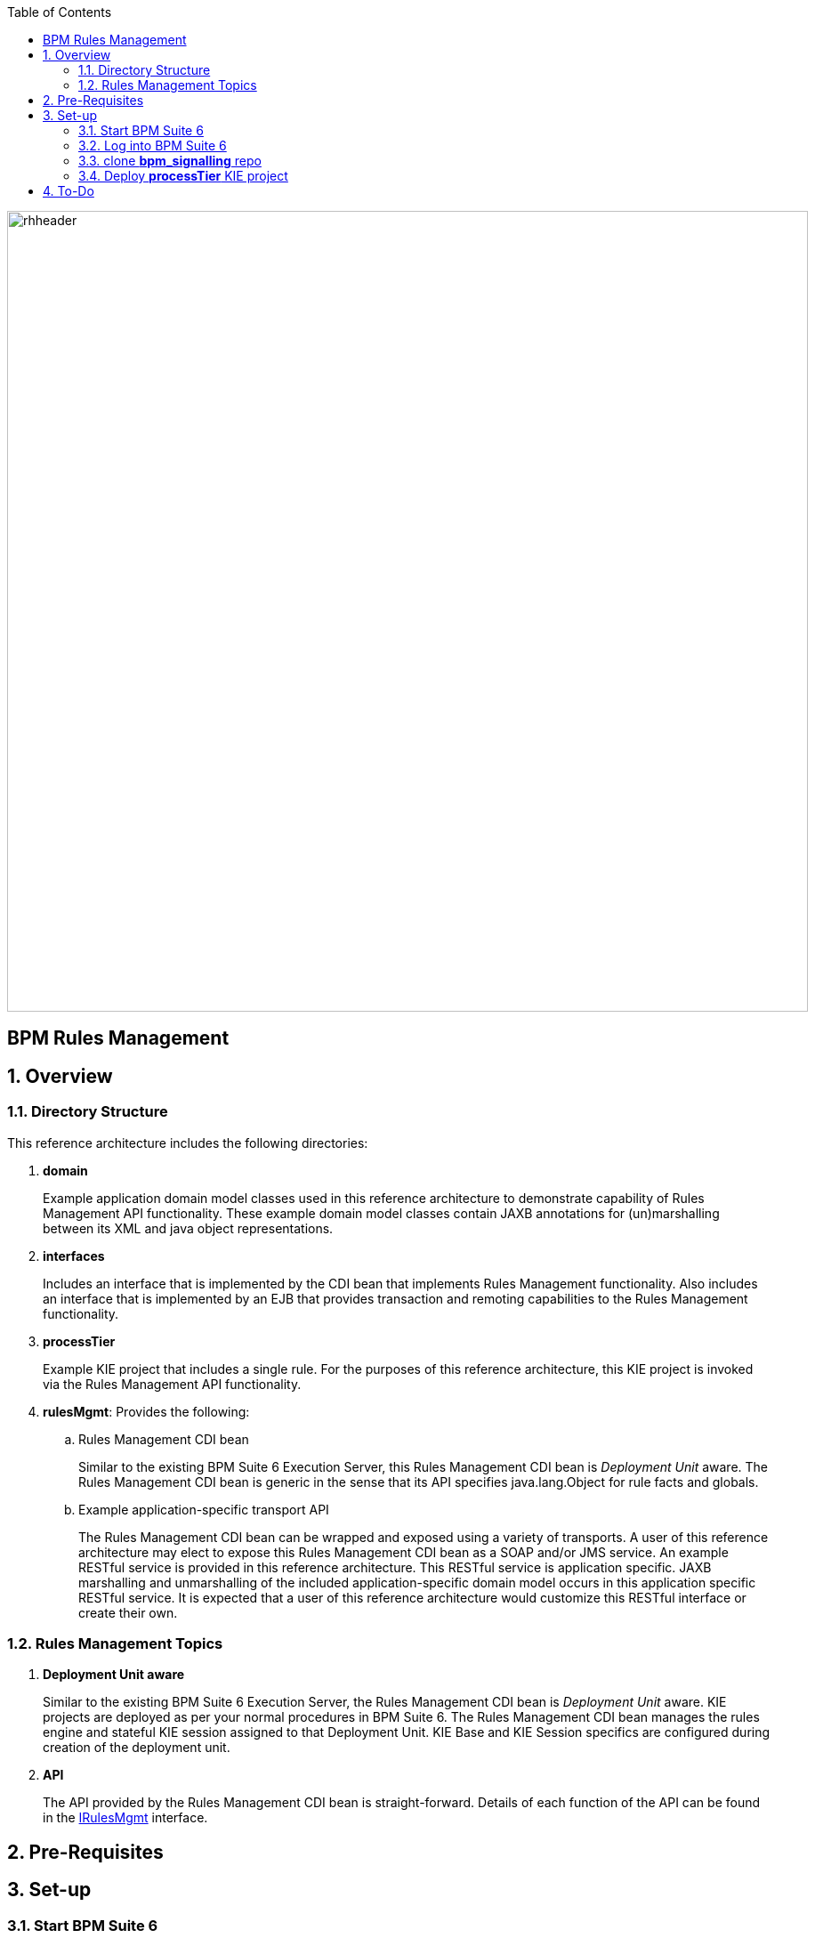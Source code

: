 :data-uri:
:toc2:
:rhtlink: link:https://www.redhat.com[Red Hat]
:bpmproduct: link:https://access.redhat.com/site/documentation/en-US/Red_Hat_JBoss_BPM_Suite/[Red Hat's BPM Suite 6 product]
:dockerbpms: link:https://github.com/jboss-gpe-ose/docker_bpms/blob/master/doc/userguide.adoc[docker_bpms]
:irulesmgmt: link:../interfaces/src/main/java/org/kie/services/remote/cdi/IRulesMgmt.java[IRulesMgmt]

image::images/rhheader.png[width=900]

:numbered!:
[abstract]
= BPM Rules Management

:numbered:

== Overview

=== Directory Structure
This reference architecture includes the following directories:

. *domain*
+
Example application domain model classes used in this reference architecture to demonstrate capability of Rules Management API functionality.
These example domain model classes contain JAXB annotations for (un)marshalling between its XML and java object representations.

. *interfaces*
+
Includes an interface that is implemented by the CDI bean that implements Rules Management functionality.
Also includes an interface that is implemented by an EJB that provides transaction and remoting capabilities to the Rules Management functionality.
 
. *processTier*
+
Example KIE project that includes a single rule.
For the purposes of this reference architecture, this KIE project is invoked via the Rules Management API functionality.

. *rulesMgmt*:  Provides the following:
.. Rules Management CDI bean
+
Similar to the existing BPM Suite 6 Execution Server, this Rules Management CDI bean is _Deployment Unit_ aware.
The Rules Management CDI bean is generic in the sense that its API specifies java.lang.Object for rule facts and globals.

.. Example application-specific transport API
+
The Rules Management CDI bean can be wrapped and exposed using a variety of transports.
A user of this reference architecture may elect to expose this Rules Management CDI bean as a SOAP and/or JMS service.
An example RESTful service is provided in this reference architecture.
This RESTful service is application specific.
JAXB marshalling and unmarshalling of the included application-specific domain model occurs in this application specific RESTful service.
It is expected that a user of this reference architecture would customize this RESTful interface or create their own.

=== Rules Management Topics
. *Deployment Unit aware*
+ 
Similar to the existing BPM Suite 6 Execution Server, the Rules Management CDI bean is _Deployment Unit_ aware.
KIE projects are deployed as per your normal procedures in BPM Suite 6.
The Rules Management CDI bean manages the rules engine and stateful KIE session assigned to that Deployment Unit.
KIE Base and KIE Session specifics are configured during creation of the deployment unit.

. *API*
+
The API provided by the Rules Management CDI bean is straight-forward.
Details of each function of the API can be found in the {irulesmgmt} interface.


== Pre-Requisites

== Set-up

=== Start BPM Suite 6
=== Log into BPM Suite 6

=== clone *bpm_signalling* repo

=== Deploy *processTier* KIE project
== To-Do
